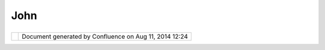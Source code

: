 John
####

+-------+-------+-------+-------+-------+-------+-------+-------+-------+-------+-------+-------+-------+-------+-------+-------+-------+-------+-------+
| Commu |
| nity  |
| Plugi |
| ns    |
| :     |
| John  |
| This  |
| page  |
| last  |
| chang |
| ed    |
| on    |
| Mar   |
| 09,   |
| 2009  |
| by    |
| john. |
| hudso |
| n@lis |
| asoft |
| .com. |
| |     |
| |     |
| John  |
| Hudso |
| n's   |
| commu |
| nity  |
| page. |
|       |
| You   |
| can   |
| check |
| these |
| plugi |
| ns    |
| out   |
| from  |
| svn:  |
| http: |
| //svn |
| .refr |
| actio |
| ns.ne |
| t/udi |
| g/udi |
| g/com |
| munit |
| y/jhu |
| dson  |
|       |
| Downl |
| oad   |
| curre |
| nt    |
| (1.1. |
| 3)    |
| relea |
| ses   |
| here: |
| \ htt |
| p://u |
| dig.r |
| efrac |
| tions |
| .net/ |
| files |
| /down |
| loads |
| /Tile |
| sync  |
|       |
| Regio |
| n Of  |
| Inter |
| est p |
| lugin |
| ===== |
| ===== |
| ===== |
| ===== |
| ===== |
|       |
| Devel |
| oped  |
| by    |
| `LISA |
| soft  |
| <http |
| ://ww |
| w.lis |
| asoft |
| .com> |
| `__   |
| for   |
| `Land |
| gate  |
| <http |
| ://ww |
| w.lan |
| dgate |
| .wa.g |
| ov.au |
| >`__  |
| the   |
| plugi |
| n     |
| allow |
| s     |
| a     |
| User  |
| to    |
| selec |
| t     |
| any   |
| featu |
| re    |
| and   |
| add   |
| them  |
| to a  |
| Regio |
| n     |
| Of    |
| Inter |
| est   |
| View. |
| The   |
| View  |
| allow |
| s     |
| the   |
| User  |
| to    |
| cache |
| a     |
| tiles |
| et    |
| (any  |
| WMSC  |
| layer |
| in    |
| Catal |
| og)   |
| of    |
| the   |
| Regio |
| n     |
| Of    |
| Inter |
| est   |
| to    |
| disk  |
| and   |
| to    |
| expor |
| t     |
| the   |
| regio |
| n     |
| as    |
| MapIn |
| fo    |
| TAB   |
| forma |
| t.    |
|       |
| Video |
|  Guid |
| es    |
| ----- |
| ----- |
| --    |
|       |
| `Quic |
| k     |
| Start |
| Guide |
|  <htt |
| p://u |
| dig.r |
| efrac |
| tions |
| .net/ |
| files |
| /down |
| loads |
| /Tile |
| sync/ |
| quick |
| %20st |
| art.h |
| tm>`_ |
| _     |
|       |
| Defin |
| ing N |
| ew Re |
| gions |
|  Of I |
| ntere |
| st    |
| ^^^^^ |
| ^^^^^ |
| ^^^^^ |
| ^^^^^ |
| ^^^^^ |
| ^^^^^ |
| ^^    |
|       |
| `New  |
| Polyg |
| on    |
| Layer |
|  <htt |
| p://u |
| dig.r |
| efrac |
| tions |
| .net/ |
| files |
| /down |
| loads |
| /Tile |
| sync/ |
| polyg |
| on_se |
| lecti |
| on_ne |
| w_lay |
| er.ht |
| m>`__ |
|       |
| `Exis |
| ting  |
| Shape |
| File  |
| <http |
| ://ud |
| ig.re |
| fract |
| ions. |
| net/f |
| iles/ |
| downl |
| oads/ |
| Tiles |
| ync/p |
| olygo |
| n_sel |
| ectio |
| n.htm |
| >`__  |
|       |
| **Qui |
| ck st |
| art g |
| uide* |
| *     |
| ----- |
| ----- |
| ----- |
| ----- |
| -     |
|       |
| #. Ad |
| d     |
|    a  |
|    WF |
| S     |
|    la |
| yer   |
|    to |
|    th |
| e     |
|    ma |
| p     |
| #. Se |
| lect  |
|    th |
| e     |
|    ad |
| ded   |
|    la |
| yer   |
|    in |
|    th |
| e     |
|    La |
| yer   |
|    Vi |
| ew    |
| #. Us |
| ing   |
|    th |
| e     |
|    se |
| lecti |
| on    |
|    to |
| ol,   |
|    se |
| lect  |
|    an |
|    ar |
| ea    |
|    on |
|    th |
| e     |
|    ma |
| p     |
| #. Ri |
| ght   |
|    cl |
| ick   |
|    on |
|    th |
| e     |
|    WF |
| S     |
|    la |
| yer   |
|    in |
|    th |
| e     |
|    La |
| yer   |
|    Vi |
| ew,   |
|    go |
| to    |
|    Op |
| erati |
| ons   |
| #. Cl |
| ick   |
|    "A |
| dd    |
|    as |
|    Re |
| gion  |
|    Of |
|    In |
| teres |
| t..." |
| #. Se |
| lect  |
|    th |
| e     |
|    Ti |
| leCac |
| he    |
|    la |
| yers  |
|    yo |
| u     |
|    wi |
| sh    |
|    to |
|    as |
| socia |
| te    |
|    wi |
| th    |
|    th |
| is    |
|    Re |
| gion  |
|    Of |
|    In |
| teres |
| t     |
|       |
| **To  |
| cache |
|  the  |
| regio |
| n (th |
| is wi |
| ll ta |
| ke a  |
| while |
| )**   |
| ----- |
| ----- |
| ----- |
| ----- |
| ----- |
| ----- |
| ----- |
| ----- |
| ----- |
| ---   |
|       |
| #. Ri |
| ght   |
|    cl |
| ick   |
|    on |
|    th |
| e     |
|    Re |
| gion  |
|    Of |
|    In |
| teres |
| t     |
|    yo |
| u     |
|    wi |
| sh    |
|    to |
|    ca |
| che   |
| #. Se |
| lect  |
|    Op |
| erati |
| ons   |
| #. Se |
| lect  |
|    "C |
| ache  |
|    Re |
| gion  |
|    To |
|    Di |
| sk"   |
|       |
| **To  |
| expor |
| t as  |
| TAB f |
| iles  |
| (If a |
| ll ti |
| les a |
| re ca |
| ched  |
| on di |
| sk th |
| is wi |
| ll no |
| t tak |
| e lon |
| g)**  |
| ----- |
| ----- |
| ----- |
| ----- |
| ----- |
| ----- |
| ----- |
| ----- |
| ----- |
| ----- |
| ----- |
| ----- |
| ----- |
| ----- |
| ----- |
| ----- |
| ----  |
|       |
| #. Ri |
| ght   |
|    cl |
| ick   |
|    on |
|    th |
| e     |
|    Re |
| gion  |
|    Of |
|    In |
| teres |
| t     |
|    yo |
| u     |
|    wi |
| sh    |
|    to |
|    ca |
| che   |
| #. Se |
| lect  |
|    Op |
| erati |
| ons   |
| #. Se |
| lect  |
|    "E |
| xport |
|    as |
|    TA |
| B..." |
| #. Se |
| lect  |
|    th |
| e     |
|    ex |
| port  |
|    lo |
| catio |
| n,    |
|    cl |
| ick   |
|    ok |
| #. Th |
| is    |
|    ca |
| n     |
|    be |
|    th |
| en    |
|    vi |
| ew    |
|    in |
|    Ma |
| pInfo |
|    Pr |
| o     |
       
+-------+-------+-------+-------+-------+-------+-------+-------+-------+-------+-------+-------+-------+-------+-------+-------+-------+-------+-------+

+------------+----------------------------------------------------------+
| |image1|   | Document generated by Confluence on Aug 11, 2014 12:24   |
+------------+----------------------------------------------------------+

.. |image0| image:: images/border/spacer.gif
.. |image1| image:: images/border/spacer.gif
